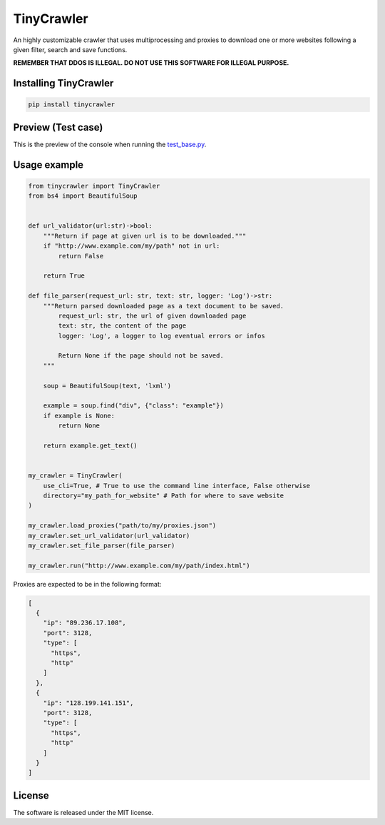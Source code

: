 .. role:: py(code)
   :language: python

.. role:: json(code)
   :language: json


TinyCrawler
====================

|travis| |sonar_quality| |sonar_maintainability| |sonar_coverage| |code_climate_maintainability| |pip|

An highly customizable crawler that uses multiprocessing and proxies to download one or more websites following a given filter, search and save functions.

**REMEMBER THAT DDOS IS ILLEGAL. DO NOT USE THIS SOFTWARE FOR ILLEGAL PURPOSE.**

Installing TinyCrawler
------------------------

.. code:: shell

    pip install tinycrawler


Preview (Test case)
---------------------
This is the preview of the console when running the `test_base.py`_.

|preview|

Usage example
---------------------

.. code:: python

    from tinycrawler import TinyCrawler
    from bs4 import BeautifulSoup


    def url_validator(url:str)->bool:
        """Return if page at given url is to be downloaded."""
        if "http://www.example.com/my/path" not in url:
            return False

        return True

    def file_parser(request_url: str, text: str, logger: 'Log')->str:
        """Return parsed downloaded page as a text document to be saved.
            request_url: str, the url of given downloaded page
            text: str, the content of the page
            logger: 'Log', a logger to log eventual errors or infos

            Return None if the page should not be saved.
        """

        soup = BeautifulSoup(text, 'lxml')

        example = soup.find("div", {"class": "example"})
        if example is None:
            return None

        return example.get_text()


    my_crawler = TinyCrawler(
        use_cli=True, # True to use the command line interface, False otherwise
        directory="my_path_for_website" # Path for where to save website
    )

    my_crawler.load_proxies("path/to/my/proxies.json")
    my_crawler.set_url_validator(url_validator)
    my_crawler.set_file_parser(file_parser)

    my_crawler.run("http://www.example.com/my/path/index.html")


Proxies are expected to be in the following format:

.. code:: python

    [
      {
        "ip": "89.236.17.108",
        "port": 3128,
        "type": [
          "https",
          "http"
        ]
      },
      {
        "ip": "128.199.141.151",
        "port": 3128,
        "type": [
          "https",
          "http"
        ]
      }
    ]


License
--------------
The software is released under the MIT license.

.. _`test_base.py`: https://github.com/LucaCappelletti94/tinycrawler/blob/master/tests/test_base.py

.. |preview| image:: https://github.com/LucaCappelletti94/tinycrawler/blob/master/preview.png?raw=true

.. |travis| image:: https://travis-ci.org/LucaCappelletti94/tinycrawler.png
   :target: https://travis-ci.org/LucaCappelletti94/tinycrawler

.. |sonar_quality| image:: https://sonarcloud.io/api/project_badges/measure?project=tinycrawler.lucacappelletti&metric=alert_status
    :target: https://sonarcloud.io/dashboard/index/tinycrawler.lucacappelletti

.. |sonar_maintainability| image:: https://sonarcloud.io/api/project_badges/measure?project=tinycrawler.lucacappelletti&metric=sqale_rating
    :target: https://sonarcloud.io/dashboard/index/tinycrawler.lucacappelletti

.. |sonar_coverage| image:: https://sonarcloud.io/api/project_badges/measure?project=tinycrawler.lucacappelletti&metric=coverage
    :target: https://sonarcloud.io/dashboard/index/tinycrawler.lucacappelletti

.. |code_climate_maintainability| image:: https://api.codeclimate.com/v1/badges/25fb7c6119e188dbd12c/maintainability
   :target: https://codeclimate.com/github/LucaCappelletti94/tinycrawler/maintainability
   :alt: Maintainability

.. |pip| image:: https://badge.fury.io/py/tinycrawler.svg
    :target: https://badge.fury.io/py/tinycrawler
